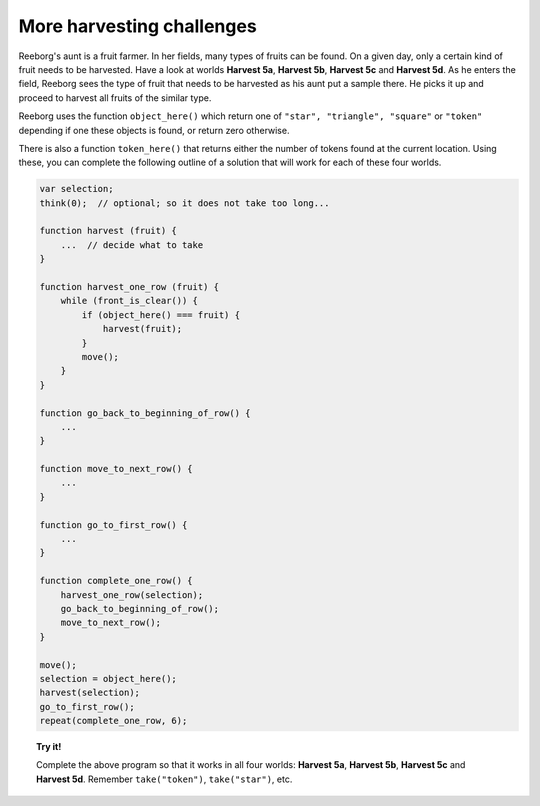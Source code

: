 More harvesting challenges
==========================

Reeborg's aunt is a fruit farmer. In her fields, many types of fruits
can be found. On a given day, only a certain kind of fruit needs to be
harvested. Have a look at worlds **Harvest 5a**, **Harvest 5b**, **Harvest 5c** and
**Harvest 5d**. As he enters the field, Reeborg sees the type of fruit that
needs to be harvested as his aunt put a sample there. He picks it up and
proceed to harvest all fruits of the similar type.

Reeborg uses the function ``object_here()`` which return one of
``"star", "triangle", "square"`` or ``"token"`` depending if one these
objects is found, or return zero otherwise.

There is also a
function ``token_here()`` that returns either the number of tokens found
at the current location. Using
these, you can complete the following outline of a solution that will
work for each of these four worlds.

.. code-block:: javascript

    var selection;
    think(0);  // optional; so it does not take too long...

    function harvest (fruit) {
        ...  // decide what to take
    }

    function harvest_one_row (fruit) {
        while (front_is_clear()) {
            if (object_here() === fruit) {
                harvest(fruit);
            }
            move();
        }
    }

    function go_back_to_beginning_of_row() {
        ...
    }

    function move_to_next_row() {
        ...
    }

    function go_to_first_row() {
        ...
    }

    function complete_one_row() {
        harvest_one_row(selection);
        go_back_to_beginning_of_row();
        move_to_next_row();
    }

    move();
    selection = object_here();
    harvest(selection);
    go_to_first_row();
    repeat(complete_one_row, 6);
    
    

.. topic:: Try it!

    Complete the above program so that it works in all four worlds:
    **Harvest 5a**, **Harvest 5b**, **Harvest 5c** and **Harvest 5d**.
    Remember ``take("token")``, ``take("star")``, etc.

